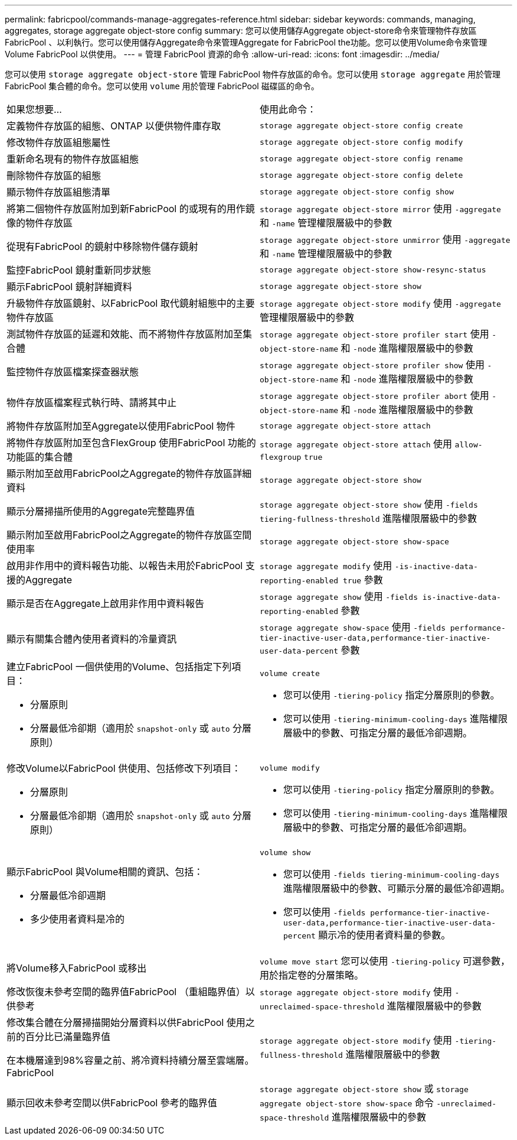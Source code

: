 ---
permalink: fabricpool/commands-manage-aggregates-reference.html 
sidebar: sidebar 
keywords: commands, managing, aggregates, storage aggregate object-store config 
summary: 您可以使用儲存Aggregate object-store命令來管理物件存放區FabricPool 、以利執行。您可以使用儲存Aggregate命令來管理Aggregate for FabricPool the功能。您可以使用Volume命令來管理Volume FabricPool 以供使用。 
---
= 管理 FabricPool 資源的命令
:allow-uri-read: 
:icons: font
:imagesdir: ../media/


[role="lead"]
您可以使用 `storage aggregate object-store` 管理 FabricPool 物件存放區的命令。您可以使用 `storage aggregate` 用於管理 FabricPool 集合體的命令。您可以使用 `volume` 用於管理 FabricPool 磁碟區的命令。

|===


| 如果您想要... | 使用此命令： 


 a| 
定義物件存放區的組態、ONTAP 以便供物件庫存取
 a| 
`storage aggregate object-store config create`



 a| 
修改物件存放區組態屬性
 a| 
`storage aggregate object-store config modify`



 a| 
重新命名現有的物件存放區組態
 a| 
`storage aggregate object-store config rename`



 a| 
刪除物件存放區的組態
 a| 
`storage aggregate object-store config delete`



 a| 
顯示物件存放區組態清單
 a| 
`storage aggregate object-store config show`



 a| 
將第二個物件存放區附加到新FabricPool 的或現有的用作鏡像的物件存放區
 a| 
`storage aggregate object-store mirror` 使用 `-aggregate` 和 `-name` 管理權限層級中的參數



 a| 
從現有FabricPool 的鏡射中移除物件儲存鏡射
 a| 
`storage aggregate object-store unmirror` 使用 `-aggregate` 和 `-name` 管理權限層級中的參數



 a| 
監控FabricPool 鏡射重新同步狀態
 a| 
`storage aggregate object-store show-resync-status`



 a| 
顯示FabricPool 鏡射詳細資料
 a| 
`storage aggregate object-store show`



 a| 
升級物件存放區鏡射、以FabricPool 取代鏡射組態中的主要物件存放區
 a| 
`storage aggregate object-store modify` 使用 `-aggregate` 管理權限層級中的參數



 a| 
測試物件存放區的延遲和效能、而不將物件存放區附加至集合體
 a| 
`storage aggregate object-store profiler start` 使用 `-object-store-name` 和 `-node` 進階權限層級中的參數



 a| 
監控物件存放區檔案探查器狀態
 a| 
`storage aggregate object-store profiler show` 使用 `-object-store-name` 和 `-node` 進階權限層級中的參數



 a| 
物件存放區檔案程式執行時、請將其中止
 a| 
`storage aggregate object-store profiler abort` 使用 `-object-store-name` 和 `-node` 進階權限層級中的參數



 a| 
將物件存放區附加至Aggregate以使用FabricPool 物件
 a| 
`storage aggregate object-store attach`



 a| 
將物件存放區附加至包含FlexGroup 使用FabricPool 功能的功能區的集合體
 a| 
`storage aggregate object-store attach` 使用 `allow-flexgroup` `true`



 a| 
顯示附加至啟用FabricPool之Aggregate的物件存放區詳細資料
 a| 
`storage aggregate object-store show`



 a| 
顯示分層掃描所使用的Aggregate完整臨界值
 a| 
`storage aggregate object-store show` 使用 `-fields tiering-fullness-threshold` 進階權限層級中的參數



 a| 
顯示附加至啟用FabricPool之Aggregate的物件存放區空間使用率
 a| 
`storage aggregate object-store show-space`



 a| 
啟用非作用中的資料報告功能、以報告未用於FabricPool 支援的Aggregate
 a| 
`storage aggregate modify` 使用 `-is-inactive-data-reporting-enabled true` 參數



 a| 
顯示是否在Aggregate上啟用非作用中資料報告
 a| 
`storage aggregate show` 使用 `-fields is-inactive-data-reporting-enabled` 參數



 a| 
顯示有關集合體內使用者資料的冷量資訊
 a| 
`storage aggregate show-space` 使用 `-fields performance-tier-inactive-user-data,performance-tier-inactive-user-data-percent` 參數



 a| 
建立FabricPool 一個供使用的Volume、包括指定下列項目：

* 分層原則
* 分層最低冷卻期（適用於 `snapshot-only` 或 `auto` 分層原則）

 a| 
`volume create`

* 您可以使用 `-tiering-policy` 指定分層原則的參數。
* 您可以使用 `-tiering-minimum-cooling-days` 進階權限層級中的參數、可指定分層的最低冷卻週期。




 a| 
修改Volume以FabricPool 供使用、包括修改下列項目：

* 分層原則
* 分層最低冷卻期（適用於 `snapshot-only` 或 `auto` 分層原則）

 a| 
`volume modify`

* 您可以使用 `-tiering-policy` 指定分層原則的參數。
* 您可以使用 `-tiering-minimum-cooling-days` 進階權限層級中的參數、可指定分層的最低冷卻週期。




 a| 
顯示FabricPool 與Volume相關的資訊、包括：

* 分層最低冷卻週期
* 多少使用者資料是冷的

 a| 
`volume show`

* 您可以使用 `-fields tiering-minimum-cooling-days` 進階權限層級中的參數、可顯示分層的最低冷卻週期。
* 您可以使用 `-fields performance-tier-inactive-user-data,performance-tier-inactive-user-data-percent` 顯示冷的使用者資料量的參數。




 a| 
將Volume移入FabricPool 或移出
 a| 
`volume move start` 您可以使用 `-tiering-policy` 可選參數，用於指定卷的分層策略。



 a| 
修改恢復未參考空間的臨界值FabricPool （重組臨界值）以供參考
 a| 
`storage aggregate object-store modify` 使用 `-unreclaimed-space-threshold` 進階權限層級中的參數



 a| 
修改集合體在分層掃描開始分層資料以供FabricPool 使用之前的百分比已滿量臨界值

在本機層達到98%容量之前、將冷資料持續分層至雲端層。FabricPool
 a| 
`storage aggregate object-store modify` 使用 `-tiering-fullness-threshold` 進階權限層級中的參數



 a| 
顯示回收未參考空間以供FabricPool 參考的臨界值
 a| 
`storage aggregate object-store show` 或 `storage aggregate object-store show-space` 命令 `-unreclaimed-space-threshold` 進階權限層級中的參數

|===